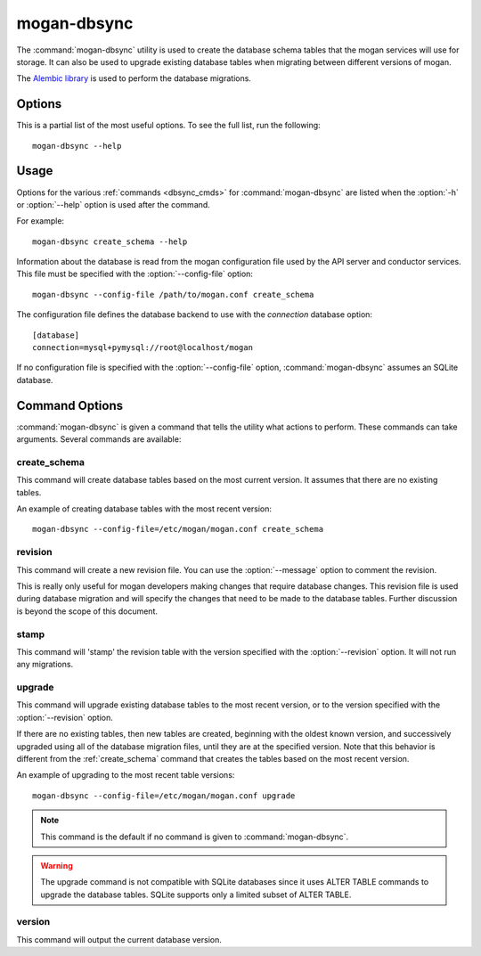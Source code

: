 ============
mogan-dbsync
============

The :command:`mogan-dbsync` utility is used to create the database schema
tables that the mogan services will use for storage. It can also be used to
upgrade existing database tables when migrating between
different versions of mogan.

The `Alembic library <http://alembic.readthedocs.org>`_ is used to perform
the database migrations.

Options
=======

This is a partial list of the most useful options. To see the full list,
run the following::

  mogan-dbsync --help

.. program:: mogan-dbsync

.. option:: -h, --help

  Show help message and exit.

.. option:: --config-dir <DIR>

  Path to a config directory with configuration files.

.. option:: --config-file <PATH>

  Path to a configuration file to use.

.. option:: -d, --debug

  Print debugging output.

.. option:: --version

  Show the program's version number and exit.

.. option:: upgrade, stamp, revision, version, create_schema

  The :ref:`command <dbsync_cmds>` to run.

Usage
=====

Options for the various :ref:`commands <dbsync_cmds>` for
:command:`mogan-dbsync` are listed when the :option:`-h` or :option:`--help`
option is used after the command.

For example::

  mogan-dbsync create_schema --help

Information about the database is read from the mogan configuration file
used by the API server and conductor services. This file must be specified
with the :option:`--config-file` option::

  mogan-dbsync --config-file /path/to/mogan.conf create_schema

The configuration file defines the database backend to use with the
*connection* database option::

  [database]
  connection=mysql+pymysql://root@localhost/mogan

If no configuration file is specified with the :option:`--config-file` option,
:command:`mogan-dbsync` assumes an SQLite database.

.. _dbsync_cmds:

Command Options
===============

:command:`mogan-dbsync` is given a command that tells the utility what actions
to perform. These commands can take arguments. Several commands are available:

.. _create_schema:

create_schema
-------------

.. program:: create_schema

.. option:: -h, --help

  Show help for create_schema and exit.

This command will create database tables based on the most current version.
It assumes that there are no existing tables.

An example of creating database tables with the most recent version::

  mogan-dbsync --config-file=/etc/mogan/mogan.conf create_schema

revision
--------

.. program:: revision

.. option:: -h, --help

  Show help for revision and exit.

.. option:: -m <MESSAGE>, --message <MESSAGE>

  The message to use with the revision file.

.. option:: --autogenerate

  Compares table metadata in the application with the status of the database
  and generates migrations based on this comparison.

This command will create a new revision file. You can use the
:option:`--message` option to comment the revision.

This is really only useful for mogan developers making changes that require
database changes. This revision file is used during database migration and
will specify the changes that need to be made to the database tables. Further
discussion is beyond the scope of this document.

stamp
-----

.. program:: stamp

.. option:: -h, --help

  Show help for stamp and exit.

.. option:: --revision <REVISION>

  The revision number.

This command will 'stamp' the revision table with the version specified with
the :option:`--revision` option. It will not run any migrations.

upgrade
-------

.. program:: upgrade

.. option:: -h, --help

  Show help for upgrade and exit.

.. option:: --revision <REVISION>

  The revision number to upgrade to.

This command will upgrade existing database tables to the most recent version,
or to the version specified with the :option:`--revision` option.

If there are no existing tables, then new tables are created, beginning
with the oldest known version, and successively upgraded using all of the
database migration files, until they are at the specified version. Note
that this behavior is different from the :ref:`create_schema` command
that creates the tables based on the most recent version.

An example of upgrading to the most recent table versions::

  mogan-dbsync --config-file=/etc/mogan/mogan.conf upgrade

.. note::

  This command is the default if no command is given to
  :command:`mogan-dbsync`.

.. warning::

  The upgrade command is not compatible with SQLite databases since it uses
  ALTER TABLE commands to upgrade the database tables. SQLite supports only
  a limited subset of ALTER TABLE.

version
-------

.. program:: version

.. option:: -h, --help

  Show help for version and exit.

This command will output the current database version.
